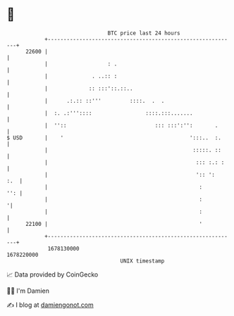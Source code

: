 * 👋

#+begin_example
                                   BTC price last 24 hours                    
               +------------------------------------------------------------+ 
         22600 |                                                            | 
               |                   : .                                      | 
               |              . ..:: :                                      | 
               |             :: :::'::.::..                                 | 
               |      .:.:: ::'''         ::::.  .  .                       | 
               |  :. .:'''::::                 ::::.:::.......              | 
               |  ''::                            ::: :::':'':       .      | 
   $ USD       |    '                                        ':::..  :.     | 
               |                                              :::::. ::     | 
               |                                               ::: :.: :    | 
               |                                               ':: ':   :.  | 
               |                                                :       '': | 
               |                                                :          '| 
               |                                                :           | 
         22100 |                                                '           | 
               +------------------------------------------------------------+ 
                1678130000                                        1678220000  
                                       UNIX timestamp                         
#+end_example
📈 Data provided by CoinGecko

🧑‍💻 I'm Damien

✍️ I blog at [[https://www.damiengonot.com][damiengonot.com]]
